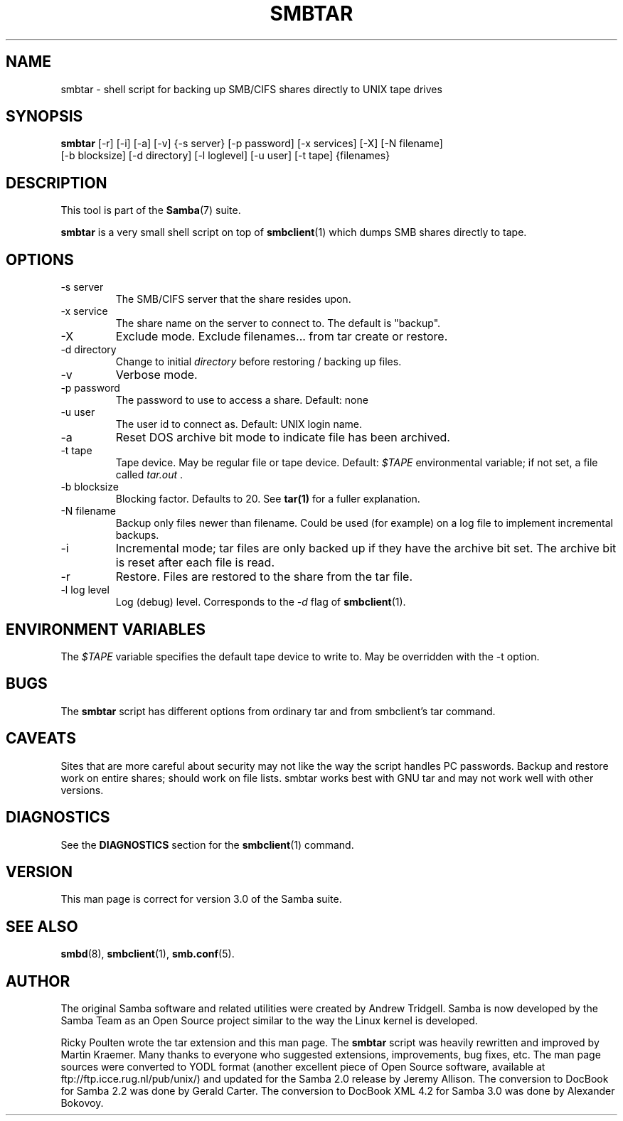 .\"Generated by db2man.xsl. Don't modify this, modify the source.
.de Sh \" Subsection
.br
.if t .Sp
.ne 5
.PP
\fB\\$1\fR
.PP
..
.de Sp \" Vertical space (when we can't use .PP)
.if t .sp .5v
.if n .sp
..
.de Ip \" List item
.br
.ie \\n(.$>=3 .ne \\$3
.el .ne 3
.IP "\\$1" \\$2
..
.TH "SMBTAR" 1 "" "" ""
.SH NAME
smbtar \- shell script for backing up SMB/CIFS shares directly to UNIX tape drives
.SH "SYNOPSIS"

.nf
\fBsmbtar\fR [-r] [-i] [-a] [-v] {-s server} [-p password] [-x services] [-X] [-N filename]
       [-b blocksize] [-d directory] [-l loglevel] [-u user] [-t tape] {filenames}
      
.fi

.SH "DESCRIPTION"

.PP
This tool is part of the \fBSamba\fR(7) suite\&.

.PP
\fBsmbtar\fR is a very small shell script on top of \fBsmbclient\fR(1) which dumps SMB shares directly to tape\&.

.SH "OPTIONS"

.TP
-s server
The SMB/CIFS server that the share resides upon\&.


.TP
-x service
The share name on the server to connect to\&. The default is "backup"\&.


.TP
-X
Exclude mode\&. Exclude filenames\&.\&.\&. from tar create or restore\&.


.TP
-d directory
Change to initial \fIdirectory \fR before restoring / backing up files\&.


.TP
-v
Verbose mode\&.


.TP
-p password
The password to use to access a share\&. Default: none


.TP
-u user
The user id to connect as\&. Default: UNIX login name\&.


.TP
-a
Reset DOS archive bit mode to indicate file has been archived\&.


.TP
-t tape
Tape device\&. May be regular file or tape device\&. Default: \fI$TAPE\fR environmental variable; if not set, a file called \fItar\&.out \fR\&.


.TP
-b blocksize
Blocking factor\&. Defaults to 20\&. See \fBtar(1)\fR for a fuller explanation\&.


.TP
-N filename
Backup only files newer than filename\&. Could be used (for example) on a log file to implement incremental backups\&.


.TP
-i
Incremental mode; tar files are only backed up if they have the archive bit set\&. The archive bit is reset after each file is read\&.


.TP
-r
Restore\&. Files are restored to the share from the tar file\&.


.TP
-l log level
Log (debug) level\&. Corresponds to the \fI-d\fR flag of \fBsmbclient\fR(1)\&.


.SH "ENVIRONMENT VARIABLES"

.PP
The \fI$TAPE\fR variable specifies the default tape device to write to\&. May be overridden with the -t option\&.

.SH "BUGS"

.PP
The \fBsmbtar\fR script has different options from ordinary tar and from smbclient's tar command\&.

.SH "CAVEATS"

.PP
Sites that are more careful about security may not like the way the script handles PC passwords\&. Backup and restore work on entire shares; should work on file lists\&. smbtar works best with GNU tar and may not work well with other versions\&.

.SH "DIAGNOSTICS"

.PP
See the \fBDIAGNOSTICS\fR section for the \fBsmbclient\fR(1) command\&.

.SH "VERSION"

.PP
This man page is correct for version 3\&.0 of the Samba suite\&.

.SH "SEE ALSO"

.PP
\fBsmbd\fR(8), \fBsmbclient\fR(1), \fBsmb.conf\fR(5)\&.

.SH "AUTHOR"

.PP
The original Samba software and related utilities were created by Andrew Tridgell\&. Samba is now developed by the Samba Team as an Open Source project similar to the way the Linux kernel is developed\&.

.PP
Ricky Poulten wrote the tar extension and this man page\&. The \fBsmbtar\fR script was heavily rewritten and improved by Martin Kraemer\&. Many thanks to everyone who suggested extensions, improvements, bug fixes, etc\&. The man page sources were converted to YODL format (another excellent piece of Open Source software, available at ftp://ftp\&.icce\&.rug\&.nl/pub/unix/) and updated for the Samba 2\&.0 release by Jeremy Allison\&. The conversion to DocBook for Samba 2\&.2 was done by Gerald Carter\&. The conversion to DocBook XML 4\&.2 for Samba 3\&.0 was done by Alexander Bokovoy\&.

